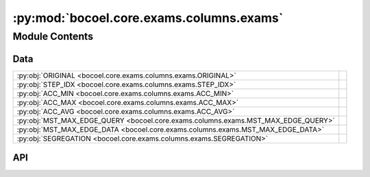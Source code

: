 :py:mod:`bocoel.core.exams.columns.exams`
=========================================

.. py:module:: bocoel.core.exams.columns.exams

.. autodoc2-docstring:: bocoel.core.exams.columns.exams
   :allowtitles:

Module Contents
---------------

Data
~~~~

.. list-table::
   :class: autosummary longtable
   :align: left

   * - :py:obj:`ORIGINAL <bocoel.core.exams.columns.exams.ORIGINAL>`
     - .. autodoc2-docstring:: bocoel.core.exams.columns.exams.ORIGINAL
          :summary:
   * - :py:obj:`STEP_IDX <bocoel.core.exams.columns.exams.STEP_IDX>`
     - .. autodoc2-docstring:: bocoel.core.exams.columns.exams.STEP_IDX
          :summary:
   * - :py:obj:`ACC_MIN <bocoel.core.exams.columns.exams.ACC_MIN>`
     - .. autodoc2-docstring:: bocoel.core.exams.columns.exams.ACC_MIN
          :summary:
   * - :py:obj:`ACC_MAX <bocoel.core.exams.columns.exams.ACC_MAX>`
     - .. autodoc2-docstring:: bocoel.core.exams.columns.exams.ACC_MAX
          :summary:
   * - :py:obj:`ACC_AVG <bocoel.core.exams.columns.exams.ACC_AVG>`
     - .. autodoc2-docstring:: bocoel.core.exams.columns.exams.ACC_AVG
          :summary:
   * - :py:obj:`MST_MAX_EDGE_QUERY <bocoel.core.exams.columns.exams.MST_MAX_EDGE_QUERY>`
     - .. autodoc2-docstring:: bocoel.core.exams.columns.exams.MST_MAX_EDGE_QUERY
          :summary:
   * - :py:obj:`MST_MAX_EDGE_DATA <bocoel.core.exams.columns.exams.MST_MAX_EDGE_DATA>`
     - .. autodoc2-docstring:: bocoel.core.exams.columns.exams.MST_MAX_EDGE_DATA
          :summary:
   * - :py:obj:`SEGREGATION <bocoel.core.exams.columns.exams.SEGREGATION>`
     - .. autodoc2-docstring:: bocoel.core.exams.columns.exams.SEGREGATION
          :summary:

API
~~~

.. py:data:: ORIGINAL
   :canonical: bocoel.core.exams.columns.exams.ORIGINAL
   :value: 'original'

   .. autodoc2-docstring:: bocoel.core.exams.columns.exams.ORIGINAL

.. py:data:: STEP_IDX
   :canonical: bocoel.core.exams.columns.exams.STEP_IDX
   :value: 'step_idx'

   .. autodoc2-docstring:: bocoel.core.exams.columns.exams.STEP_IDX

.. py:data:: ACC_MIN
   :canonical: bocoel.core.exams.columns.exams.ACC_MIN
   :value: 'acc_min'

   .. autodoc2-docstring:: bocoel.core.exams.columns.exams.ACC_MIN

.. py:data:: ACC_MAX
   :canonical: bocoel.core.exams.columns.exams.ACC_MAX
   :value: 'acc_max'

   .. autodoc2-docstring:: bocoel.core.exams.columns.exams.ACC_MAX

.. py:data:: ACC_AVG
   :canonical: bocoel.core.exams.columns.exams.ACC_AVG
   :value: 'acc_avg'

   .. autodoc2-docstring:: bocoel.core.exams.columns.exams.ACC_AVG

.. py:data:: MST_MAX_EDGE_QUERY
   :canonical: bocoel.core.exams.columns.exams.MST_MAX_EDGE_QUERY
   :value: 'mst_max_edge_query'

   .. autodoc2-docstring:: bocoel.core.exams.columns.exams.MST_MAX_EDGE_QUERY

.. py:data:: MST_MAX_EDGE_DATA
   :canonical: bocoel.core.exams.columns.exams.MST_MAX_EDGE_DATA
   :value: 'mst_max_edge_data'

   .. autodoc2-docstring:: bocoel.core.exams.columns.exams.MST_MAX_EDGE_DATA

.. py:data:: SEGREGATION
   :canonical: bocoel.core.exams.columns.exams.SEGREGATION
   :value: 'segregation'

   .. autodoc2-docstring:: bocoel.core.exams.columns.exams.SEGREGATION
